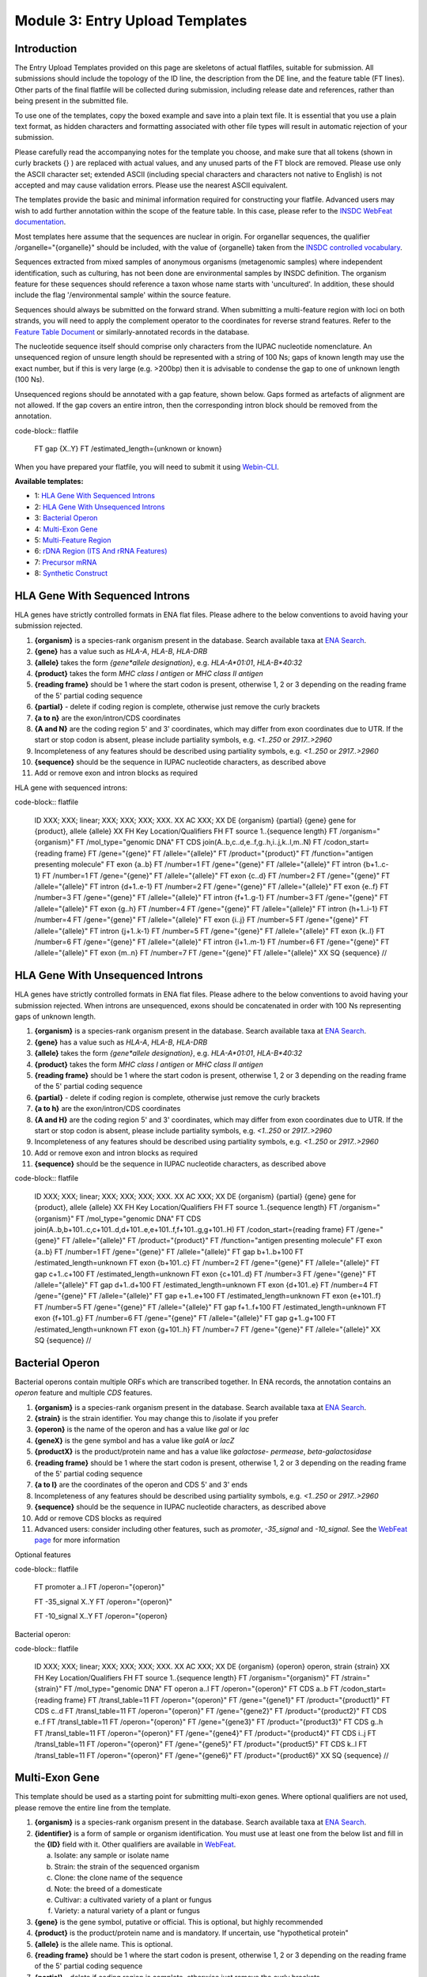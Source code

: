 ================================
Module 3: Entry Upload Templates
================================


Introduction
============

The Entry Upload Templates provided on this page are skeletons of actual
flatfiles, suitable for submission. All submissions should include the topology
of the ID line, the description from the DE line, and the feature table (FT
lines). Other parts of the final flatfile will be collected during submission,
including release date and references, rather than being present in the
submitted file.

To use one of the templates, copy the boxed example and save into a plain text
file. It is essential that you use a plain text format, as hidden characters and
formatting associated with other file types will result in automatic
rejection of your submission.

Please carefully read the accompanying notes for the template you choose, and
make sure that all tokens (shown in curly brackets {} ) are replaced with actual
values, and any unused parts of the FT block are removed. Please use only
the ASCII character set; extended ASCII (including special characters and
characters not native to English) is not accepted and may cause validation
errors. Please use the nearest ASCII equivalent.

The templates provide the basic and minimal information required for
constructing your flatfile. Advanced users may wish to add further annotation
within the scope of the feature table. In this case, please refer to the `INSDC
WebFeat documentation <https://www.ebi.ac.uk/ena/WebFeat/>`_.

Most templates here assume that the sequences are nuclear in origin. For
organellar sequences, the qualifier /organelle="{organelle}" should be included,
with the value of {organelle} taken from the `INSDC controlled vocabulary
<https://www.ebi.ac.uk/ena/WebFeat/qualifiers/organelle.html>`_.

Sequences extracted from mixed samples of anonymous organisms (metagenomic
samples) where independent identification, such as culturing, has not been done
are environmental samples by INSDC definition. The organism feature for these
sequences should reference a taxon whose name starts with 'uncultured'. In
addition, these should include the flag '/environmental sample' within the
source feature.

Sequences should always be submitted on the forward strand. When submitting a
multi-feature region with loci on both strands, you will need to apply the
complement operator to the coordinates for reverse strand features. Refer to
the `Feature Table Document
<ftp://ftp.ebi.ac.uk/pub/databases/embl/doc/FT_current.html#7.5>`_ or
similarly-annotated records in the database.

The nucleotide sequence itself should comprise only characters from the IUPAC
nucleotide nomenclature. An unsequenced region of unsure length should be
represented with a string of 100 Ns; gaps of known length may use the exact
number, but if this is very large (e.g. >200bp) then it is advisable to condense
the gap to one of unknown length (100 Ns).

Unsequenced regions should be annotated with a gap feature, shown below. Gaps
formed as artefacts of alignment are not allowed. If the gap covers an entire
intron, then the corresponding intron block should be removed from the
annotation.

code-block:: flatfile

    FT   gap             {X..Y}
    FT                   /estimated_length={unknown or known}

When you have prepared your flatfile, you will need to submit it using
`Webin-CLI <cli_01.html>`_.

**Available templates:**

- 1: `HLA Gene With Sequenced Introns`_
- 2: `HLA Gene With Unsequenced Introns`_
- 3: `Bacterial Operon`_
- 4: `Multi-Exon Gene`_
- 5: `Multi-Feature Region`_
- 6: `rDNA Region (ITS And rRNA Features)`_
- 7: `Precursor mRNA`_
- 8: `Synthetic Construct`_


HLA Gene With Sequenced Introns
===============================

HLA genes have strictly controlled formats in ENA flat files. Please adhere to
the below conventions to avoid having your submission rejected.

1. **{organism}** is a species-rank organism present in the database. Search
   available taxa at
   `ENA Search <https://www.ebi.ac.uk/ena/data/warehouse/search>`_.
2. **{gene}** has a value such as *HLA-A*, *HLA-B*, *HLA-DRB*
3. **{allele}** takes the form *{gene\*allele designation}*, e.g. *HLA-A\*01:01*,
   *HLA-B\*40:32*
4. **{product}** takes the form *MHC class I antigen* or *MHC class II antigen*
5. **{reading frame}** should be 1 where the start codon is present, otherwise
   1, 2 or 3 depending on the reading frame of the 5' partial coding sequence
6. **{partial}** - delete if coding region is complete, otherwise just
   remove the curly brackets
7. **{a to n}** are the exon/intron/CDS coordinates
8. **{A and N}** are the coding region 5' and 3' coordinates, which may differ
   from exon coordinates due to UTR. If the start or stop codon is absent,
   please include partiality symbols, e.g. *<1..250* or *2917..>2960*
9. Incompleteness of any features should be described using partiality symbols,
   e.g. *<1..250* or *2917..>2960*
10. **{sequence}** should be the sequence in IUPAC nucleotide characters,
    as described above
11. Add or remove exon and intron blocks as required

HLA gene with sequenced introns:


code-block:: flatfile

    ID   XXX; XXX; linear; XXX; XXX; XXX; XXX.
    XX
    AC   XXX;
    XX
    DE   {organism} {partial} {gene} gene for {product}, allele {allele}
    XX
    FH   Key             Location/Qualifiers
    FH
    FT   source          1..{sequence length}
    FT                   /organism="{organism}"
    FT                   /mol_type="genomic DNA"
    FT   CDS             join(A..b,c..d,e..f,g..h,i..j,k..l,m..N)
    FT                   /codon_start={reading frame}
    FT                   /gene="{gene}"
    FT                   /allele="{allele}"
    FT                   /product="{product}"
    FT                   /function="antigen presenting molecule"
    FT   exon            {a..b}
    FT                   /number=1
    FT                   /gene="{gene}"
    FT                   /allele="{allele}"
    FT   intron          {b+1..c-1}
    FT                   /number=1
    FT                   /gene="{gene}"
    FT                   /allele="{allele}"
    FT   exon            {c..d}
    FT                   /number=2
    FT                   /gene="{gene}"
    FT                   /allele="{allele}"
    FT   intron          {d+1..e-1}
    FT                   /number=2
    FT                   /gene="{gene}"
    FT                   /allele="{allele}"
    FT   exon            {e..f}
    FT                   /number=3
    FT                   /gene="{gene}"
    FT                   /allele="{allele}"
    FT   intron          {f+1..g-1}
    FT                   /number=3
    FT                   /gene="{gene}"
    FT                   /allele="{allele}"
    FT   exon            {g..h}
    FT                   /number=4
    FT                   /gene="{gene}"
    FT                   /allele="{allele}"
    FT   intron          {h+1..i-1}
    FT                   /number=4
    FT                   /gene="{gene}"
    FT                   /allele="{allele}"
    FT   exon            {i..j}
    FT                   /number=5
    FT                   /gene="{gene}"
    FT                   /allele="{allele}"
    FT   intron          {j+1..k-1}
    FT                   /number=5
    FT                   /gene="{gene}"
    FT                   /allele="{allele}"
    FT   exon            {k..l}
    FT                   /number=6
    FT                   /gene="{gene}"
    FT                   /allele="{allele}"
    FT   intron          {l+1..m-1}
    FT                   /number=6
    FT                   /gene="{gene}"
    FT                   /allele="{allele}"
    FT   exon            {m..n}
    FT                   /number=7
    FT                   /gene="{gene}"
    FT                   /allele="{allele}"
    XX
    SQ
    {sequence}
    //



HLA Gene With Unsequenced Introns
=================================

HLA genes have strictly controlled formats in ENA flat files. Please adhere to
the below conventions to avoid having your submission rejected. When introns are
unsequenced, exons should be concatenated in order with 100 Ns representing gaps
of unknown length.

1. **{organism}** is a species-rank organism present in the database. Search
   available taxa at
   `ENA Search <https://www.ebi.ac.uk/ena/data/warehouse/search>`_.
2. **{gene}** has a value such as *HLA-A*, *HLA-B*, *HLA-DRB*
3. **{allele}** takes the form *{gene\*allele designation}*, e.g. *HLA-A\*01:01*,
   *HLA-B\*40:32*
4. **{product}** takes the form *MHC class I antigen* or *MHC class II antigen*
5. **{reading frame}** should be 1 where the start codon is present, otherwise
   1, 2 or 3 depending on the reading frame of the 5' partial coding sequence
6. **{partial}** - delete if coding region is complete, otherwise just
   remove the curly brackets
7. **{a to h}** are the exon/intron/CDS coordinates
8. **{A and H}** are the coding region 5' and 3' coordinates, which may differ
   from exon coordinates due to UTR. If the start or stop codon is absent,
   please include partiality symbols, e.g. *<1..250* or *2917..>2960*
9. Incompleteness of any features should be described using partiality symbols,
   e.g. *<1..250* or *2917..>2960*
10. Add or remove exon and intron blocks as required
11. **{sequence}** should be the sequence in IUPAC nucleotide characters,
    as described above


code-block:: flatfile

    ID   XXX; XXX; linear; XXX; XXX; XXX; XXX.
    XX
    AC   XXX;
    XX
    DE   {organism} {partial} {gene} gene for {product}, allele {allele}
    XX
    FH   Key             Location/Qualifiers
    FH
    FT   source          1..{sequence length}
    FT                   /organism="{organism}"
    FT                   /mol_type="genomic DNA"
    FT   CDS             join(A..b,b+101..c,c+101..d,d+101..e,e+101..f,f+101..g,g+101..H)
    FT                   /codon_start={reading frame}
    FT                   /gene="{gene}"
    FT                   /allele="{allele}"
    FT                   /product="{product}"
    FT                   /function="antigen presenting molecule"
    FT   exon            {a..b}
    FT                   /number=1
    FT                   /gene="{gene}"
    FT                   /allele="{allele}"
    FT   gap             b+1..b+100
    FT                   /estimated_length=unknown
    FT   exon            {b+101..c}
    FT                   /number=2
    FT                   /gene="{gene}"
    FT                   /allele="{allele}"
    FT   gap             c+1..c+100
    FT                   /estimated_length=unknown
    FT   exon            {c+101..d}
    FT                   /number=3
    FT                   /gene="{gene}"
    FT                   /allele="{allele}"
    FT   gap             d+1..d+100
    FT                   /estimated_length=unknown
    FT   exon            {d+101..e}
    FT                   /number=4
    FT                   /gene="{gene}"
    FT                   /allele="{allele}"
    FT   gap             e+1..e+100
    FT                   /estimated_length=unknown
    FT   exon            {e+101..f}
    FT                   /number=5
    FT                   /gene="{gene}"
    FT                   /allele="{allele}"
    FT   gap             f+1..f+100
    FT                   /estimated_length=unknown
    FT   exon            {f+101..g}
    FT                   /number=6
    FT                   /gene="{gene}"
    FT                   /allele="{allele}"
    FT   gap             g+1..g+100
    FT                   /estimated_length=unknown
    FT   exon            {g+101..h}
    FT                   /number=7
    FT                   /gene="{gene}"
    FT                   /allele="{allele}"
    XX
    SQ
    {sequence}
    //



Bacterial Operon
================

Bacterial operons contain multiple ORFs which are transcribed together. In ENA
records, the annotation contains an *operon* feature and multiple *CDS*
features.

1. **{organism}** is a species-rank organism present in the database. Search
   available taxa at
   `ENA Search <https://www.ebi.ac.uk/ena/data/warehouse/search>`_.
2. **{strain}** is the strain identifier. You may change this to /isolate if you
   prefer
3. **{operon}** is the name of the operon and has a value like *gal* or *lac*
4. **{geneX}** is the gene symbol and has a value like *galA* or *lacZ*
5. **{productX}** is the product/protein name and has a value like *galactose-
   permease*, *beta-galactosidase*
6. **{reading frame}** should be 1 where the start codon is present, otherwise
   1, 2 or 3 depending on the reading frame of the 5' partial coding sequence
7. **{a to l}** are the coordinates of the operon and CDS 5' and 3' ends
8. Incompleteness of any features should be described using partiality symbols,
   e.g. *<1..250* or *2917..>2960*
9. **{sequence}** should be the sequence in IUPAC nucleotide characters,
   as described above
10. Add or remove CDS blocks as required
11. Advanced users: consider including other features, such as *promoter*,
    *-35_signal* and *-10_signal*. See the `WebFeat page
    <http://www.ebi.ac.uk/ena/WebFeat/>`_ for more information

Optional features

code-block:: flatfile

    FT   promoter        a..l
    FT                   /operon="{operon}"

    FT   -35_signal      X..Y
    FT                   /operon="{operon}"

    FT   -10_signal      X..Y
    FT                   /operon="{operon}


Bacterial operon:

code-block:: flatfile

    ID   XXX; XXX; linear; XXX; XXX; XXX; XXX.
    XX
    AC   XXX;
    XX
    DE   {organism} {operon} operon, strain {strain}
    XX
    FH   Key             Location/Qualifiers
    FH
    FT   source          1..{sequence length}
    FT                   /organism="{organism}"
    FT                   /strain="{strain}"
    FT                   /mol_type="genomic DNA"
    FT   operon          a..l
    FT                   /operon="{operon}"
    FT   CDS             a..b
    FT                   /codon_start={reading frame}
    FT                   /transl_table=11
    FT                   /operon="{operon}"
    FT                   /gene="{gene1}"
    FT                   /product="{product1}"
    FT   CDS             c..d
    FT                   /transl_table=11
    FT                   /operon="{operon}"
    FT                   /gene="{gene2}"
    FT                   /product="{product2}"
    FT   CDS             e..f
    FT                   /transl_table=11
    FT                   /operon="{operon}"
    FT                   /gene="{gene3}"
    FT                   /product="{product3}"
    FT   CDS             g..h
    FT                   /transl_table=11
    FT                   /operon="{operon}"
    FT                   /gene="{gene4}"
    FT                   /product="{product4}"
    FT   CDS             i..j
    FT                   /transl_table=11
    FT                   /operon="{operon}"
    FT                   /gene="{gene5}"
    FT                   /product="{product5}"
    FT   CDS             k..l
    FT                   /transl_table=11
    FT                   /operon="{operon}"
    FT                   /gene="{gene6}"
    FT                   /product="{product6}"
    XX
    SQ
    {sequence}
    //



Multi-Exon Gene
===============

This template should be used as a starting point for submitting multi-exon
genes. Where optional qualifiers are not used, please remove the entire line
from the template.

1. **{organism}** is a species-rank organism present in the database. Search
   available taxa at
   `ENA Search <https://www.ebi.ac.uk/ena/data/warehouse/search>`_.
2. **{identifier}** is a form of sample or organism identification. You must use
   at least one from the below list and fill in the **{ID}** field with it.
   Other qualifiers are available in `WebFeat
   <https://www.ebi.ac.uk/ena/WebFeat/source.html>`_.

   a. Isolate: any sample or isolate name
   b. Strain: the strain of the sequenced organism
   c. Clone: the clone name of the sequence
   d. Note: the breed of a domesticate
   e. Cultivar: a cultivated variety of a plant or fungus
   f. Variety: a natural variety of a plant or fungus

3. **{gene}** is the gene symbol, putative or official. This is optional, but
   highly recommended
4. **{product}** is the product/protein name and is mandatory. If uncertain, use
   "hypothetical protein"
5. **{allele}** is the allele name. This is optional.
6. **{reading frame}** should be 1 where the start codon is present, otherwise
   1, 2 or 3 depending on the reading frame of the 5' partial coding sequence
7. **{partial}** - delete if coding region is complete, otherwise just
   remove the curly brackets
8. **{a to n}** are the exon/intron/CDS coordinates
9. **{A to N}** are the coding region 5' and 3' coordinates, which may differ
   from exon coordinates due to UTR. If the start or stop codon is absent,
   please include partiality symbols, e.g. *<1..250* or *2917..>2960*
10. Incompleteness of any features should be described using partiality symbols,
    e.g. *<1..250* or *2917..>2960*
11. **{sequence}** should be the sequence in IUPAC nucleotide characters,
    as described above
12. Add or remove exon, intron and gap blocks as required

Multi-exon genes

code-block:: flatfile

    ID   XXX; XXX; linear; XXX; XXX; XXX; XXX.
    XX
    AC   XXX;
    XX
    DE   {organism} {partial} {gene} gene for {product}, {identifier} {ID}
    XX
    FH   Key             Location/Qualifiers
    FH
    FT   source          1..{sequence length}
    FT                   /organism="{organism}"
    FT                   /mol_type="genomic DNA"
    FT                   /{identifier}="{ID}"
    FT   CDS             join(A..b,c..d,e..f,g..h,i..j,k..l,m..N)
    FT                   /codon_start={reading frame}
    FT                   /gene="{gene}"
    FT                   /product="{product}"
    FT                   /allele="{allele}"
    FT                   /function="{function}"
    FT   exon            {a..b}
    FT                   /number=1
    FT                   /gene="{gene}"
    FT                   /allele="{allele}"
    FT   intron          {b+1..c-1}
    FT                   /number=1
    FT                   /gene="{gene}"
    FT                   /allele="{allele}"
    FT   exon            {c..d}
    FT                   /number=2
    FT                   /gene="{gene}"
    FT                   /allele="{allele}"
    FT   intron          {d+1..e-1}
    FT                   /number=2
    FT                   /gene="{gene}"
    FT                   /allele="{allele}"
    FT   exon            {e..f}
    FT                   /number=3
    FT                   /gene="{gene}"
    FT                   /allele="{allele}"
    FT   intron          {f+1..g-1}
    FT                   /number=3
    FT                   /gene="{gene}"
    FT                   /allele="{allele}"
    FT   exon            {g..h}
    FT                   /number=4
    FT                   /gene="{gene}"
    FT                   /allele="{allele}"
    FT   intron          {h+1..i-1}
    FT                   /number=4
    FT                   /gene="{gene}"
    FT                   /allele="{allele}"
    FT   exon            {i..j}
    FT                   /number=5
    FT                   /gene="{gene}"
    FT                   /allele="{allele}"
    FT   intron          {j+1..k-1}
    FT                   /number=5
    FT                   /gene="{gene}"
    FT                   /allele="{allele}"
    FT   exon            {k..l}
    FT                   /number=6
    FT                   /gene="{gene}"
    FT                   /allele="{allele}"
    FT   intron          {l+1..m-1}
    FT                   /number=6
    FT                   /gene="{gene}"
    FT                   /allele="{allele}"
    FT   exon            {m..n}
    FT                   /number=7
    FT                   /gene="{gene}"
    FT                   /allele="{allele}"
    XX
    SQ
    {sequence}
    //



Multi-Feature Region
====================

1. **{organism}** is a species-rank organism present in the database. Search
   available taxa at
   `ENA Search <https://www.ebi.ac.uk/ena/data/warehouse/search>`_.
2. **{organelle}** with the value taken from the INSDC
   `controlled vocabulary
   <https://www.ebi.ac.uk/ena/WebFeat/qualifiers/organelle.html>`_.
   The organelle should also be added to the DE line. Remove this entirely if
   the sequence is of nuclear origin.
3. **{identifier}** is a form of sample or organism identification. You must use
   at least one from the below list and fill in the **{ID}** field with it.
   Other qualifiers are available in `WebFeat
   <https://www.ebi.ac.uk/ena/WebFeat/source.html>`_.

   a. Isolate: any sample or isolate name
   b. Strain: the strain of the sequenced organism
   c. Clone: the clone name of the sequence
   d. Note: the breed of a domesticate
   e. Cultivar: a cultivated variety of a plant or fungus
   f. Variety: a natural variety of a plant or fungus

4. **{gene}** is the gene symbol, putative or official. It is optional, but
   highly recommended. For tRNAs, the INSDC standard is *tRNA-Aaa* where *Aaa*
   is the 3-letter amino acid code (e.g. *tRNA-Gly*). For rRNAs, the standard is
   *XXS ribosomal RNA*, where *XX* is the sedimentation coefficient (e.g. *16S
   ribosomal RNA*)
5. **{product}** is the product/protein name and is mandatory. If uncertain, use
   "hypothetical protein"
6. **{reading frame}** should be 1 where the start codon is present, otherwise
   1, 2 or 3 depending on the reading frame of the 5' partial coding sequence
7. **{a to h}** are the feature coordinates. For CDS features, this is the first
   and last base of the coding sequence, whether or not the start or stop codons
   are present.
8. **{short note}** should describe any misc_feature in simple terms, e.g.
   *intergenic spacer region*. It is useful here to refer to similar entries in
   the database. For tRNAs, the INSDC standard is *tRNA-Aaa* where *Aaa*
   is the 3-letter amino acid code (e.g. *tRNA-Gly*). For rRNAs, the standard is
   *XXS ribosomal RNA*, where *XX* is the sedimentation coefficient (e.g. *16S
   ribosomal RNA*)
9. Incompleteness of any features should be described using partiality symbols,
   e.g. *<1..250* or *2917..>2960*
10. **{sequence}** should be the sequence in IUPAC nucleotide characters,
    as described above
11. Any of the feature blocks can be replicated/removed as required
12. The DE line should be written using the templated format but will need to be
    expanded according to the number and type of features in the sequence

Multi-feature region:

code-block:: flatfile

    ID   XXX; XXX; linear; XXX; XXX; XXX; XXX.
    XX
    AC   XXX;
    XX
    DE   {organism} {organelle} {partial} {gene1} gene, {gene2} gene, {gene3} gene and {short note}, {identifier} {ID}
    XX
    FH   Key             Location/Qualifiers
    FH
    FT   source          1..{sequence length}
    FT                   /organism="{organism}"
    FT                   /mol_type="genomic DNA"
    FT                   /{identifier}="{ID}"
    FT   CDS             a..b
    FT                   /codon_start={reading frame}
    FT                   /gene="{gene1}"
    FT                   /product="{product1}"
    FT   tRNA            c..d
    FT                   /gene="{gene2}"
    FT                   /product="{product2}"
    FT   rRNA            e..f
    FT                   /gene="{gene3}"
    FT                   /product="{product3}"
    FT   misc_feature    g..h
    FT                   /note="{short note}"
    SQ
    {sequence}
    //



rDNA Region (ITS And rRNA Features)
===================================

The ITS/rDNA region can be submitted using an `annotation checklist
<https://www.ebi.ac.uk/ena/submit/annotation-checklists>`_ but this provides all
details within a single misc_RNA feature. If you wish to add individual feature
annotation for each rRNA and ITS, you will need to generate the file yourself.
This section provides a skeleton for that.

1. **{organism}** is a species-rank organism present in the database. Search
   available taxa at
   `ENA Search <https://www.ebi.ac.uk/ena/data/warehouse/search>`_.
2. **{identifier}** is a form of sample or organism identification. You must use
   at least one from the below list and fill in the **{ID}** field with it.
   Other qualifiers are available in `WebFeat
   <https://www.ebi.ac.uk/ena/WebFeat/source.html>`_.

   a. Isolate: any sample or isolate name
   b. Strain: the strain of the sequenced organism
   c. Clone: the clone name of the sequence
   d. Note: the breed of a domesticate
   e. Cultivar: a cultivated variety of a plant or fungus
   f. Variety: a natural variety of a plant or fungus

3. **{a to f}** are the feature coordinates. Incompleteness of any features
   (rRNA, misc_RNA) should be described using partiality symbols, e.g. *<1..250*
   or *2917..>2960*
4. **{sequence}** should be the sequence in IUPAC nucleotide characters,
   as described above
5. Any of the feature blocks can be replicated/removed as required
6. Please update the DE line to reflect the addition/removal of features

rDNA region:

code-block:: flatfile

    ID   XXX; XXX; linear; XXX; XXX; XXX; XXX.
    XX
    AC   XXX;
    XX
    DE   {organism} 18S rRNA gene, ITS1, 5.8S rRNA gene, ITS2 and 28S rRNA gene, {identifier} {ID}
    XX
    FH   Key             Location/Qualifiers
    FH
    FT   source          1..{sequence length}
    FT                   /organism="{organism}"
    FT                   /mol_type="genomic DNA"
    FT                   /{identifier}="{ID}"
    FT   rRNA            a..b
    FT                   /gene="18S rRNA"
    FT                   /product="18S ribosomal RNA"
    FT   misc_RNA        b+1..c
    FT                   /note="internal transcribed spacer 1, ITS1"
    FT   rRNA            c+1..d
    FT                   /gene="5.8S rRNA"
    FT                   /product="5.8S ribosomal RNA"
    FT   misc_RNA        d+1..e
    FT                   /note="internal transcribed spacer 2, ITS2"
    FT   rRNA            e+1..f
    FT                   /gene="28S rRNA"
    FT                   /product="28S ribosomal RNA"
    SQ
    {sequence}
    //



Precursor mRNA
==============

Precursor mRNA can be submitted using an `annotation checklist
<https://www.ebi.ac.uk/ena/submit/annotation-checklists>`_ called "Single-CDS
mRNA" but this does not annotation of features that arise from processing of the
transcript, such as sig_peptide or mat_peptide features. To add these, you will
need to prepare the file yourself with the template below.

1. **{organism}** is a species-rank organism present in the database. Search
   available taxa at
   `ENA Search <https://www.ebi.ac.uk/ena/data/warehouse/search>`_.
2. **{organelle}** with the value taken from the INSDC
   `controlled vocabulary
   <https://www.ebi.ac.uk/ena/WebFeat/qualifiers/organelle.html>`_.
   The organelle should also be added to the DE line. Remove this entirely if
   the sequence is of nuclear origin.
3. **{identifier}** is a form of sample or organism identification. You must use
   at least one from the below list and fill in the **{ID}** field with it.
   Other qualifiers are available in `WebFeat
   <https://www.ebi.ac.uk/ena/WebFeat/source.html>`_.

   a. Isolate: any sample or isolate name
   b. Strain: the strain of the sequenced organism
   c. Clone: the clone name of the sequence
   d. Note: the breed of a domesticate
   e. Cultivar: a cultivated variety of a plant or fungus
   f. Variety: a natural variety of a plant or fungus
   g. Dev_stage: the developmental stage of the organism
   h. Tissue_type: the tissue type sampled
   i. Cell_type: the type sampled
   j. Sex: the sex of the animal
   k. Mating_type: the mating type of the prokaryote/lower eukaryote

4. **{a to l}** are the feature coordinates. Incompleteness of any features
   (CDS, sig_peptide, mat_peptide) should be described using partiality symbols,
   e.g. *<1..250* or *2917..>2960*
5. **{gene}** is the gene symbol, putative or official. It is optional, but
   highly recommended. If you remove this line, also remove it from the DE line.
6. **{precursor}** is the protein precursor name, and is mandatory
7. **{reading frame}** should be 1 where the start codon is present, otherwise
   1, 2 or 3 depending on the reading frame of the 5' partial coding sequence
8. **{mat_peptide N}** is the name of the Nth mature peptide
9. **{partial}** - delete if coding region is complete, otherwise just
   remove the curly brackets
10. **{sequence}** should be the sequence in IUPAC nucleotide characters,
    as described above

Precursor mRNA:

code-block:: flatfile

    ID   XXX; XXX; linear; XXX; XXX; XXX; XXX.
    XX
    AC   XXX;
    XX
    DE   {organism} {partial} mRNA for {precursor} ({gene} gene), {identifier} {ID}
    XX
    FH   Key             Location/Qualifiers
    FH
    FT   source          1..{sequence length}
    FT                   /organism="{organism}"
    FT                   /organelle="{organelle}"
    FT                   /mol_type="genomic DNA"
    FT                   /{identifier}="{ID}"
    FT   CDS             a..b
    FT                   /codon_start={reading frame}
    FT                   /gene="{gene}"
    FT                   /product="{precursor}"
    FT   sig_peptide     e..f
    FT                   /gene="{gene}"
    FT   mat_peptide     g..h
    FT                   /gene="{gene}"
    FT                   /product="{mat_peptide 1}"
    FT   mat_peptide     i..j
    FT                   /gene="{gene}"
    FT                   /product="{mat_peptide 2}"
    FT   mat_peptide     k..l
    FT                   /gene="{gene}"
    FT                   /product="{mat_peptide 3}"
    SQ
    {sequence}
    //



Synthetic Construct
===================

| You should use this template if your sequence has been constructed synthetically
  and includes artificial genes and vectors. The submitted sequence must have been
  validated by nucleotide sequencing for acceptance.
|
| This annotation is made up of one or more source features, and generally
  includes coding regions and various components described with misc_features.
  If more than one source feature is used, the first should describe the
  molecule as a whole and be labelled with the /focus qualifier. The molecule
  type (/mol_type) for synthetic constructs is either "other DNA" or "other
  RNA".
|
| The example below is for a gene which has been edited for preferential
  expression in another organism. The first source describes the synthetic
  nature, the second describes the origin of the sequence (of which there can be
  many if parts are constructed from different organisms.

1. **{other DNA or RNA}** refers to the molecule type, and also appears in the
   ID line. Use *other DNA* or *other RNA* as the value as appropriate
2. Note that the /focus source has organism name *synthetic construct*. This is
   the standard taxon for this type of sequence. If you have named a vector
   sequence specifically, e.g. *Cloning vector ABC*, you may use this in place
   and a taxon will be added to the database according to NCBI Taxonomy's
   operating procedures
3. **{organism}** is a species-rank organism present in the database referring
   to the originating organism. Search
   available taxa at
   `ENA Search <https://www.ebi.ac.uk/ena/data/warehouse/search>`_.
4. **{a to h}** are the feature coordinates. Incompleteness of any features
   (except source) should be described using partiality symbols, e.g. *<1..250*
   or *2917..>2960*
5. **{gene}** is the gene symbol, putative or official. It is optional, but
   highly recommended. If you remove this line, also remove it from the DE line.
6. **{product}** is the protein/product name. This is mandatory for CDS.
7. **{table}** is the translation table under which the coding region is
   translated. Learn more at the `Translation Tables
   <https://www.ebi.ac.uk/ena/browse/translation-tables>`_ page
8. **{short note 1}** should provide additional information on the promoter,
   e.g. *Eu and SRalpha promoter*
9. **{short note 2}** should provide additional information for the CDS, e.g.
   *preferential codon usage changed for expression in {organism 2}*
10. **{short note 3}** should support the miscellaneous feature, e.g.
    *additional stop codon*
11. **{sequence}** should be the sequence in IUPAC nucleotide characters,
    as described above

Synthetic construct:

code-block:: flatfile

    ID   XXX; XXX; linear; XXX; XXX; XXX; XXX.
    XX
    AC   XXX;
    XX
    DE   Synthetic construct for {organism} {gene} gene for {product}
    XX
    FH   Key             Location/Qualifiers
    FH
    FT   source          1..{sequence length}
    FT                   /organism="synthetic construct"
    FT                   /mol_type="{other DNA or RNA}"
    FT                   /focus
    FT   source          a..b
    FT                   /organism="{organism}"
    FT                   /mol_type="other DNA"
    FT   promoter        c..d
    FT                   /note="{short note 1}"
    FT   CDS             e..f
    FT                   /transl_table={table}
    FT                   /gene="{gene}"
    FT                   /product="{product}"
    FT                   /note="{short note 2}"
    FT   misc_feature    g..h
    FT                   /note="{short note 3}"
    XX
    SQ
    {sequence}
    //
